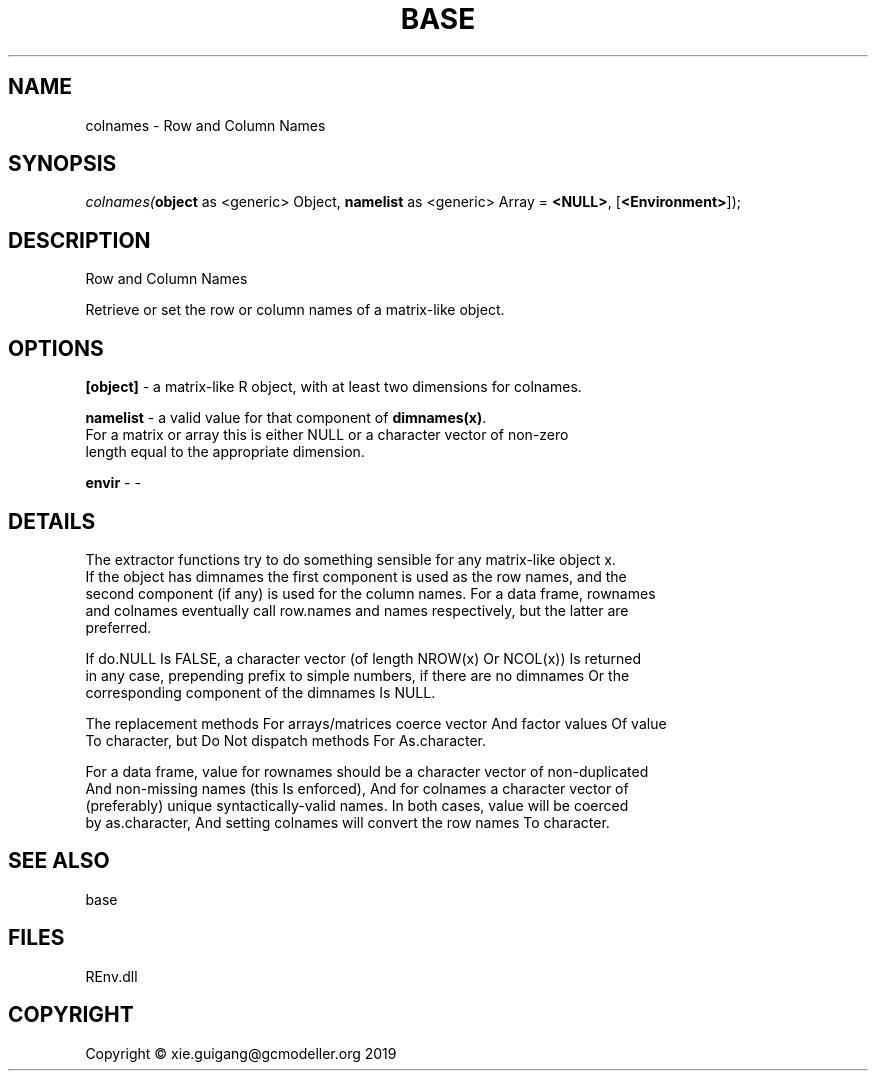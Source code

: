 .\" man page create by R# package system.
.TH BASE 1 2020-08-21 "colnames" "colnames"
.SH NAME
colnames \- Row and Column Names
.SH SYNOPSIS
\fIcolnames(\fBobject\fR as <generic> Object, 
\fBnamelist\fR as <generic> Array = \fB<NULL>\fR, 
[\fB<Environment>\fR]);\fR
.SH DESCRIPTION
.PP
Row and Column Names
 
 Retrieve or set the row or column names of a matrix-like object.
.PP
.SH OPTIONS
.PP
\fB[object]\fB \fR\- a matrix-like R object, with at least two dimensions for colnames.
.PP
.PP
\fBnamelist\fB \fR\- a valid value for that component of \fBdimnames(x)\fR. 
 For a matrix or array this is either NULL or a character vector of non-zero 
 length equal to the appropriate dimension.
.PP
.PP
\fBenvir\fB \fR\- -
.PP
.SH DETAILS
.PP
The extractor functions try to do something sensible for any matrix-like object x. 
 If the object has dimnames the first component is used as the row names, and the 
 second component (if any) is used for the column names. For a data frame, rownames 
 and colnames eventually call row.names and names respectively, but the latter are 
 preferred.
 
 If do.NULL Is FALSE, a character vector (of length NROW(x) Or NCOL(x)) Is returned 
 in any case, prepending prefix to simple numbers, if there are no dimnames Or the 
 corresponding component of the dimnames Is NULL.
 
 The replacement methods For arrays/matrices coerce vector And factor values Of value 
 To character, but Do Not dispatch methods For As.character.
 
 For a data frame, value for rownames should be a character vector of non-duplicated 
 And non-missing names (this Is enforced), And for colnames a character vector of 
 (preferably) unique syntactically-valid names. In both cases, value will be coerced 
 by as.character, And setting colnames will convert the row names To character.
.PP
.SH SEE ALSO
base
.SH FILES
.PP
REnv.dll
.PP
.SH COPYRIGHT
Copyright © xie.guigang@gcmodeller.org 2019
